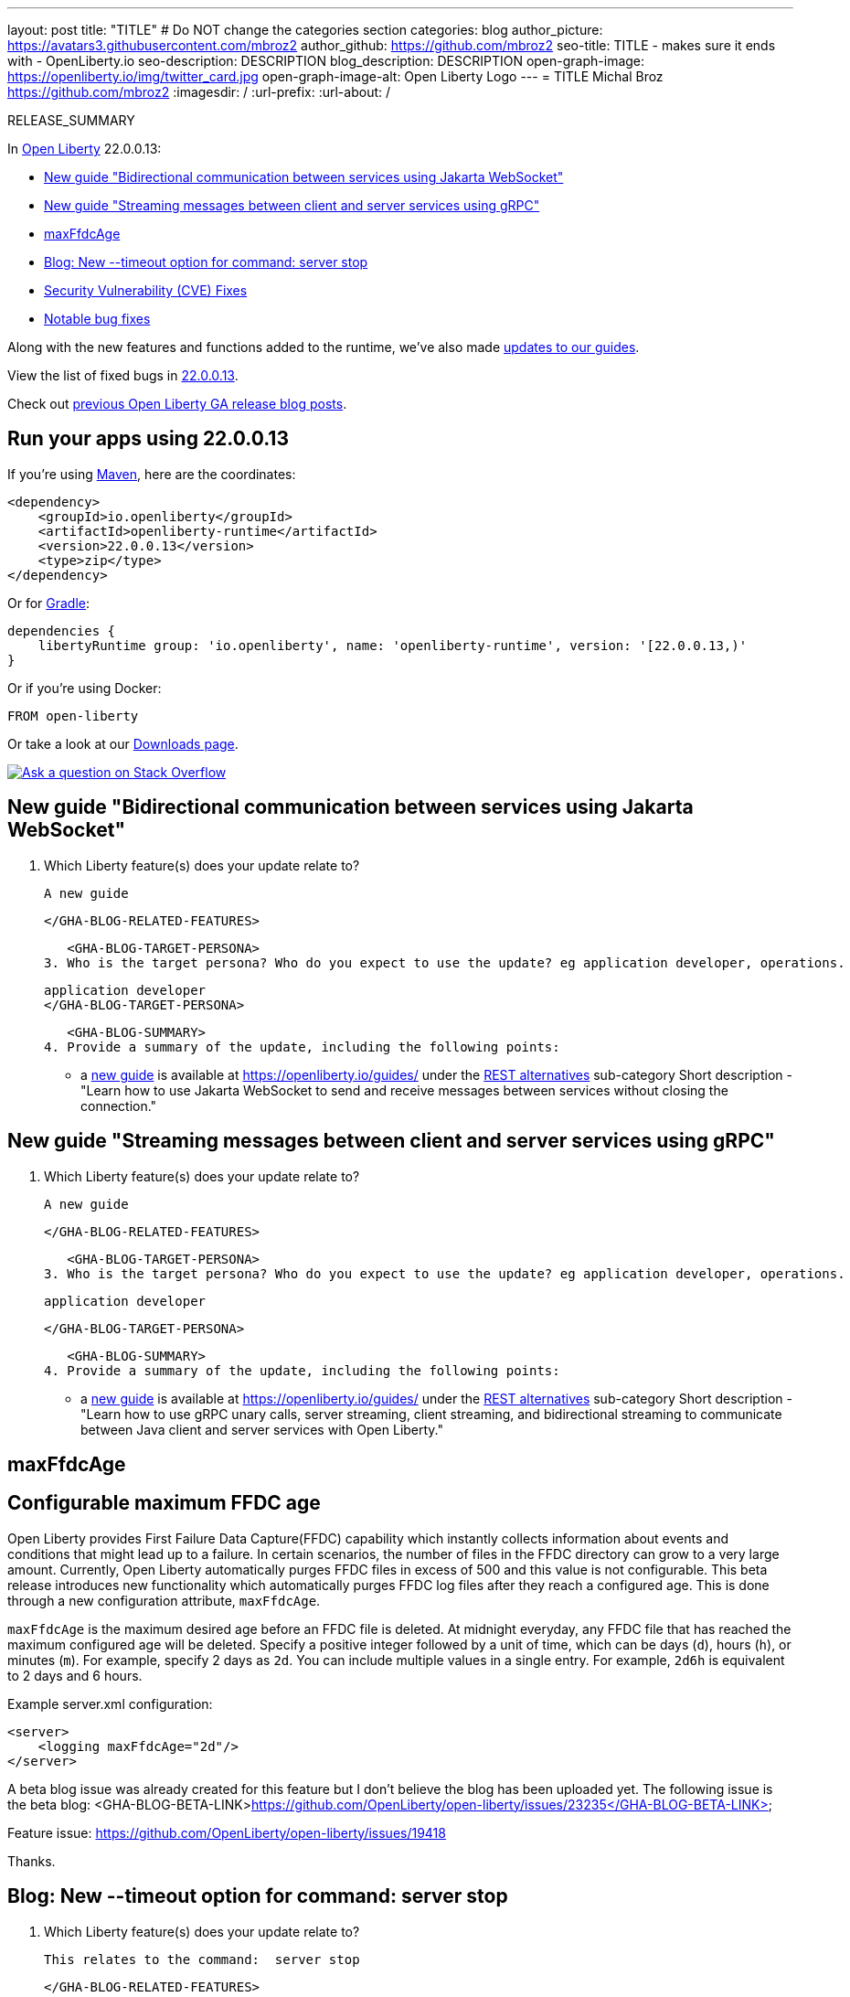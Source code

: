 ---
layout: post
title: "TITLE"
# Do NOT change the categories section
categories: blog
author_picture: https://avatars3.githubusercontent.com/mbroz2
author_github: https://github.com/mbroz2
seo-title: TITLE - makes sure it ends with - OpenLiberty.io
seo-description: DESCRIPTION
blog_description: DESCRIPTION
open-graph-image: https://openliberty.io/img/twitter_card.jpg
open-graph-image-alt: Open Liberty Logo
---
= TITLE
Michal Broz <https://github.com/mbroz2>
:imagesdir: /
:url-prefix:
:url-about: /
//Blank line here is necessary before starting the body of the post.

// // // // // // // //
// In the preceding section:
// Do not insert any blank lines between any of the lines.
// Do not remove or edit the variables on the lines beneath the author name.
//
// "open-graph-image" is set to OL logo. Whenever possible update this to a more appropriate/specific image (For example if present a image that is being used in the post). However, it
// can be left empty which will set it to the default
//
// "open-graph-image-alt" is a description of what is in the image (not a caption). When changing "open-graph-image" to
// a custom picture, you must provide a custom string for "open-graph-image-alt".
//
// Replace TITLE with the blog post title eg: MicroProfile 3.3 is now available on Open Liberty 20.0.0.4
// Replace mbroz2 with your GitHub username eg: lauracowen
// Replace DESCRIPTION with a short summary (~60 words) of the release (a more succinct version of the first paragraph of the post).
// Replace Michal Broz with your name as you'd like it to be displayed, eg: Laura Cowen
//
// Example post: 2020-04-09-microprofile-3-3-open-liberty-20004.adoc
//
// If adding image into the post add :
// -------------------------
// [.img_border_light]
// image::img/blog/FILE_NAME[IMAGE CAPTION ,width=70%,align="center"]
// -------------------------
// "[.img_border_light]" = This adds a faint grey border around the image to make its edges sharper. Use it around screenshots but not           
// around diagrams. Then double check how it looks.
// There is also a "[.img_border_dark]" class which tends to work best with screenshots that are taken on dark
// backgrounds.
// Change "FILE_NAME" to the name of the image file. Also make sure to put the image into the right folder which is: img/blog
// change the "IMAGE CAPTION" to a couple words of what the image is
// // // // // // // //

RELEASE_SUMMARY

// // // // // // // //
// In the preceding section:
// Leave any instances of `tag::xxxx[]` or `end:xxxx[]` as they are.
//
// Replace RELEASE_SUMMARY with a short paragraph that summarises the release. Start with the lead feature but also summarise what else is new in the release. You will agree which will be the lead feature with the reviewers so you can just leave a placeholder here until after the initial review.
// // // // // // // //

// // // // // // // //
// Replace the following throughout the document:
//   Replace 22.0.0.13 with the version number of Open Liberty, eg: 22.0.0.2
//   Replace 220013 with the version number of Open Liberty wihtout the periods, eg: 22002
// // // // // // // //

In link:{url-about}[Open Liberty] 22.0.0.13:

* <<SUB_TAG_0, New guide "Bidirectional communication between services using Jakarta WebSocket">>
* <<SUB_TAG_1, New guide "Streaming messages between client and server services using gRPC">>
* <<SUB_TAG_2, maxFfdcAge>>
* <<SUB_TAG_3, Blog: New --timeout option for command: server stop>>
* <<CVEs, Security Vulnerability (CVE) Fixes>>
* <<bugs, Notable bug fixes>>


// // // // // // // //
// If there were updates to guides since last release, keep the following, otherwise remove section.
// // // // // // // //
Along with the new features and functions added to the runtime, we’ve also made <<guides, updates to our guides>>.

// // // // // // // //
// In the preceding section:
// Replace the TAG_X with a short label for the feature in lower-case, eg: mp3
// Replace the FEATURE_1_HEADING with heading the feature section, eg: MicroProfile 3.3
// Where the updates are grouped as sub-headings under a single heading 
//   (eg all the features in a MicroProfile release), provide sub-entries in the list; 
//   eg replace SUB_TAG_1 with mpr, and SUB_FEATURE_1_HEADING with 
//   Easily determine HTTP headers on outgoing requests (MicroProfile Rest Client 1.4)
// // // // // // // //

View the list of fixed bugs in link:https://github.com/OpenLiberty/open-liberty/issues?q=label%3Arelease%3A220013+label%3A%22release+bug%22[22.0.0.13].

Check out link:{url-prefix}/blog/?search=release&search!=beta[previous Open Liberty GA release blog posts].


[#run]

// // // // // // // //
// LINKS
//
// OpenLiberty.io site links:
// link:{url-prefix}/guides/maven-intro.html[Maven]
// 
// Off-site links:
//link:https://openapi-generator.tech/docs/installation#jar[Download Instructions]
//
// IMAGES
//
// Place images in ./img/blog/
// Use the syntax:
// image::/img/blog/log4j-rhocp-diagrams/current-problem.png[Logging problem diagram,width=70%,align="center"]
// // // // // // // //

== Run your apps using 22.0.0.13

If you're using link:{url-prefix}/guides/maven-intro.html[Maven], here are the coordinates:

[source,xml]
----
<dependency>
    <groupId>io.openliberty</groupId>
    <artifactId>openliberty-runtime</artifactId>
    <version>22.0.0.13</version>
    <type>zip</type>
</dependency>
----

Or for link:{url-prefix}/guides/gradle-intro.html[Gradle]:

[source,gradle]
----
dependencies {
    libertyRuntime group: 'io.openliberty', name: 'openliberty-runtime', version: '[22.0.0.13,)'
}
----

Or if you're using Docker:

[source]
----
FROM open-liberty
----

Or take a look at our link:{url-prefix}/downloads/[Downloads page].

[link=https://stackoverflow.com/tags/open-liberty]
image::img/blog/blog_btn_stack.svg[Ask a question on Stack Overflow, align="center"]

// // // // DO NOT MODIFY THIS COMMENT BLOCK <GHA-BLOG-TOPIC> // // // // 
// Blog issue: https://github.com/OpenLiberty/open-liberty/issues/23718
// Contact/Reviewer: gkwan-ibm,ReeceNana
// // // // // // // // 
[#SUB_TAG_0]
== New guide "Bidirectional communication between services using Jakarta WebSocket"

2. Which Liberty feature(s) does your update relate to?
    
   A new guide

   
   </GHA-BLOG-RELATED-FEATURES>

   <GHA-BLOG-TARGET-PERSONA>
3. Who is the target persona? Who do you expect to use the update? eg application developer, operations.
    
   application developer
   </GHA-BLOG-TARGET-PERSONA>

   <GHA-BLOG-SUMMARY>
4. Provide a summary of the update, including the following points:
   
   - a link:https://openliberty.io/guides/jakarta-websocket.html[new guide] is available at https://openliberty.io/guides/ under the link:https://openliberty.io/guides/#rest_alternatives[REST alternatives] sub-category
Short description - "Learn how to use Jakarta WebSocket to send and receive messages between services without closing the connection."

   
// DO NOT MODIFY THIS LINE. </GHA-BLOG-TOPIC> 

// // // // DO NOT MODIFY THIS COMMENT BLOCK <GHA-BLOG-TOPIC> // // // // 
// Blog issue: https://github.com/OpenLiberty/open-liberty/issues/23647
// Contact/Reviewer: gkwan-ibm,ReeceNana
// // // // // // // // 
[#SUB_TAG_1]
== New guide "Streaming messages between client and server services using gRPC"

2. Which Liberty feature(s) does your update relate to?
    
   A new guide
   
   </GHA-BLOG-RELATED-FEATURES>

   <GHA-BLOG-TARGET-PERSONA>
3. Who is the target persona? Who do you expect to use the update? eg application developer, operations.
    
   application developer

   </GHA-BLOG-TARGET-PERSONA>

   <GHA-BLOG-SUMMARY>
4. Provide a summary of the update, including the following points:
   
    - a link:https://openliberty.io/guides/grpc-intro.html[new guide] is available at https://openliberty.io/guides/ under the link:https://openliberty.io/guides/#rest_alternatives[REST alternatives] sub-category
    Short description - "Learn how to use gRPC unary calls, server streaming, client streaming, and bidirectional streaming to communicate between Java client and server services with Open Liberty."

   
// DO NOT MODIFY THIS LINE. </GHA-BLOG-TOPIC> 

// // // // DO NOT MODIFY THIS COMMENT BLOCK <GHA-BLOG-TOPIC> // // // // 
// Blog issue: https://github.com/OpenLiberty/open-liberty/issues/23614
// Contact/Reviewer: ReeceNana,tonyreigns
// // // // // // // // 
[#SUB_TAG_2]
== maxFfdcAge
// The following excerpt for issue https://github.com/OpenLiberty/open-liberty/issues/23235 was found in 2022-12-06-22.0.0.13-beta.adoc.
// ------ <Excerpt From Previous Post: Start> ------
// Contact/Reviewer: ReeceNana,tonyreigns
// // // // // // // // 
[#maxFfdcAge]
== Configurable maximum FFDC age
   
Open Liberty provides First Failure Data Capture(FFDC) capability which instantly collects information about events and conditions that might lead up to a failure.  In certain scenarios, the number of files in the FFDC directory can grow to a very large amount. Currently, Open Liberty automatically purges FFDC files in excess of 500 and this value is not configurable. This beta release introduces new functionality which automatically purges FFDC log files after they reach a configured age. This is done through a new configuration attribute, `maxFfdcAge`.


`maxFfdcAge` is the maximum desired age before an FFDC file is deleted. At midnight everyday, any FFDC file that has reached the maximum configured age will be deleted. Specify a positive integer followed by a unit of time, which can be days (`d`), hours (`h`), or minutes (`m`). For example, specify 2 days as `2d`. You can include multiple values in a single entry. For example, `2d6h` is equivalent to 2 days and 6 hours.
    
Example server.xml configuration:
[source,xml]
----
<server>
    <logging maxFfdcAge="2d"/>
</server>
----
    

// ------ <Excerpt From Previous Post: End> ------ 
A beta blog issue was already created for this feature but I don't believe the blog has been uploaded yet. 
The following issue is the beta blog:
   <GHA-BLOG-BETA-LINK>https://github.com/OpenLiberty/open-liberty/issues/23235</GHA-BLOG-BETA-LINK>
 

Feature issue: https://github.com/OpenLiberty/open-liberty/issues/19418

Thanks.
// DO NOT MODIFY THIS LINE. </GHA-BLOG-TOPIC> 

// // // // DO NOT MODIFY THIS COMMENT BLOCK <GHA-BLOG-TOPIC> // // // // 
// Blog issue: https://github.com/OpenLiberty/open-liberty/issues/23282
// Contact/Reviewer: ReeceNana,jimblye
// // // // // // // // 
[#SUB_TAG_3]
== Blog: New --timeout option for command: server stop

2. Which Liberty feature(s) does your update relate to?
    
    This relates to the command:  server stop
    
   </GHA-BLOG-RELATED-FEATURES>

   <GHA-BLOG-TARGET-PERSONA>
3. Who is the target persona? Who do you expect to use the update? eg application developer, operations.
          application developer, operations
   
   </GHA-BLOG-TARGET-PERSONA>

   <GHA-BLOG-SUMMARY>

4. Provide a summary of the update, including the following points:
   
   - A sentence or two that introduces the update to someone new to the general technology/concept.
A --timeout command line option is available for the command server stop.  This allows you to change the time out value used when waiting for the server to stop.

   - What was the problem before and how does your update make their life better? (Why should they care?)
The default timeout value is 30 seconds.  The --timeout option allows you to extend time time to wait for the server to stop in the case where the stop command is taking longer than 30 seconds.
   
   - Briefly explain how to make your update work. Include screenshots, diagrams, and/or code snippets, and provide a `server.xml` snippet.
   
   The timeout value can be specified in minutes, seconds or a combination of both.  If you specify a number, it is assumed to be the number of seconds.  If you want to specify minutes, place the letter 'm' directly after the number.  The letter 's' after the number means seconds.  Minutes and seconds can be combined, for example --timeout=2m30s which means 2 minutes and 30 seconds.   Examples:
   
```
   ./server stop                   // 30 seconds
   ./server stop --timeout=45      // 45 seconds
   ./server stop --timeout=45s     // 45 seconds
   ./server stop --timeout=3m20s   // 3 minutes, 20 seconds
```
   

   
   - Where can they find out more about this specific update (eg Open Liberty docs, Javadoc) and/or the wider technology?

   
// DO NOT MODIFY THIS LINE. </GHA-BLOG-TOPIC> 


For more details, check the LINK[LINK_DESCRIPTION].

// // // // // // // //
// In the preceding section:
// Replace TAG_X/SUB_TAG_X with the given tag of your secton from the contents list
// Replace SUB_FEATURE_TITLE/FEATURE_X_TITLE with the given title from the contents list 
// Replace FEATURE with the feature name for the server.xml file e.g. mpHealth-1.4
// Replace LINK with the link for extra information given for the feature
// Replace LINK_DESCRIPTION with a readable description of the information
// // // // // // // //

[#CVEs]
== Security vulnerability (CVE) fixes in this release
[cols="5*"]
|===
|CVE |CVSS Score |Vulnerability Assessment |Versions Affected |Notes

|Link[CVE-XXXX-XXXXX]
|Score
|vulnerability
|Affected versions
|Affected Features and other notes
|===
// // // // // // // //
// In the preceding section:
// If there were any CVEs addressed in this release, fill out the table.  For the information, reference https://github.com/OpenLiberty/docs/blob/draft/modules/ROOT/pages/security-vulnerabilities.adoc.  If it has not been updated for this release, reach out to Kristen Clarke or Michal Broz.
// Note: When linking to features, use the 
// `link:{url-prefix}/docs/latest/reference/feature/someFeature-1.0.html[Some Feature 1.0]` format and 
// NOT what security-vulnerabilities.adoc does (feature:someFeature-1.0[])
//
// If there are no CVEs fixed in this release, replace the table with: 
// "There are no security vulnerability fixes in Open Liberty [22.0.0.13]."
// // // // // // // //
For a list of past security vulnerability fixes, reference the link:{url-prefix}/docs/latest/security-vulnerabilities.html[Security vulnerability (CVE) list].


[#bugs]
== Notable bugs fixed in this release


We’ve spent some time fixing bugs. The following sections describe just some of the issues resolved in this release. If you’re interested, here’s the  link:https://github.com/OpenLiberty/open-liberty/issues?q=label%3Arelease%3A220013+label%3A%22release+bug%22[full list of bugs fixed in 22.0.0.13].

* link:https://github.com/OpenLiberty/open-liberty/issues/23512[Refresh protobuf-java and protobuf-java-util to 3.19.6 gRPC performance CVE-2022-3171 CVE-2022-3509 ]
+

* link:https://github.com/OpenLiberty/open-liberty/issues/23478[NullPointerException in InstallFeatureAction for .esa files]
+

* link:https://github.com/OpenLiberty/open-liberty/issues/23462[NullPointerException in com.ibm.ws.rsadapter.impl.DB2Helper.isAuthException]
+

FFDC:
+
```
------Start of DE processing------ = [2022-10-26T11:16:43.852+0000]
Exception = java.lang.NullPointerException
Source = noSourceId
probeid = com.lombardisoftware.utility.spring.ProgrammaticTransactionSupport
Stack Dump = java.lang.NullPointerException
    at com.ibm.ws.rsadapter.impl.DB2Helper.isAuthException(DB2Helper.java:269)
    at com.ibm.ws.rsadapter.impl.DatabaseHelper.isAnAuthorizationException(DatabaseHelper.java:1597)
    at com.ibm.ws.rsadapter.AdapterUtil.mapException(AdapterUtil.java:1265)
    at com.ibm.ws.rsadapter.jdbc.WSJdbcUtil.mapException(WSJdbcUtil.java:108)
    at com.ibm.ws.rsadapter.jdbc.WSJdbcPreparedStatement.executeUpdate(WSJdbcPreparedStatement.java:526)
    at org.springframework.jdbc.core.JdbcTemplate.lambda$update$2(JdbcTemplate.java:965) [...]
```

* link:https://github.com/OpenLiberty/open-liberty/issues/23403[HTTP/2 Intermittent server quiesce failure when stream is closed with an exception]
+

* link:https://github.com/OpenLiberty/open-liberty/issues/23326[Liberty default HttpAuthenticationMechanisms do not call HttpMessageContext.responseUnauthorized]
+
A `HttpMessageContextWrapper` can override the `responseUnauthorized` method to enrich the response, by adding headers for example. Liberty's HttpAuthenticationMechanisms do not call HttpMessageContext.responseUnauthorized.

* link:https://github.com/OpenLiberty/open-liberty/issues/23310[Additional fixes for JSR375 (javasec) Decorator and Alternative]
+

* link:https://github.com/OpenLiberty/open-liberty/issues/23146[JspFactory.getDefaultFactory().getEngineInfo().getSpecificationVersion() return incorrect version]
+
If a Pages, formerly known as JSP,  application calls `JspFactory.getDefaultFactory().getEngineInfo().getSpecificationVersion()` then a wrong version is returned. The value is coded to return `2.1` rather than the correct specification version.  
+

* link:https://github.com/OpenLiberty/open-liberty/issues/22738[SSLContext defined in ClientBuilder.newBuilder().sslContext(sslcontext) not preserved with restfulWS-3.0]
+
We moved to restfulWS-3.0 feature and from what I understand there is a replacement of CXF with RESTEASY. We use to set our own sslContext using ClientBuilder.newBuilder().sslContext(sslcontext).hostnameVerifier(...);.  This was working well with CXF but is seems that moving to RESTEASY our sslContext is ignored and replaced by the default ssl config defined in server.xml (replacement done during build() method invocation.
+
No stack trace associated just an unexpected behavior.

* link:https://github.com/OpenLiberty/open-liberty/issues/22405[OidcClientImpl does not properly declare a dependency on SecurityService]
+


// // // // // // // //
// In the preceding section:
// For this section ask either Michal Broz or Tom Evans or the #openliberty-release-blog channel for Notable bug fixes in this release.
// Present them as a list in the order as provided, linking to the issue and providing a short description of the bug and the resolution.
// If the issue on Github is missing any information, leave a comment in the issue along the lines of:
// "@[issue_owner(s)] please update the description of this `relesae bug` using the [bug report template](https://github.com/OpenLiberty/open-liberty/issues/new?assignees=&labels=release+bug&template=bug_report.md&title=)" 
// Feel free to message the owner(s) directly as well, especially if no action has been taken by them.
// For inspiration about how to write this section look at previous blogs e.g- 20.0.0.10 or 21.0.0.12 (https://openliberty.io/blog/2021/11/26/jakarta-ee-9.1.html#bugs)
// // // // // // // //


// // // // // // // //
// If there were updates to guides since last release, keep the following, otherwise remove section.
// Check with Gilbert Kwan, otherwise Michal Broz or YK Chang
// // // // // // // //
[#guides]
== New and updated guides since the previous release
As Open Liberty features and functionality continue to grow, we continue to add link:https://openliberty.io/guides/?search=new&key=tag[new guides to openliberty.io] on those topics to make their adoption as easy as possible.  Existing guides also receive updates in order to address any reported bugs/issues, keep their content current, and expand what their topic covers.

// // // // // // // //
// In the following section, list any new guides, or changes/updates to existing guides.  
// The following is an example of how the list can be structured (similar to the bugs section):
// * link:{url-prefix}/guides/[new/updated guide].html[Guide Title]
//  ** Description of the guide or the changes made to the guide.
// // // // // // // //


== Get Open Liberty 22.0.0.13 now

Available through <<run,Maven, Gradle, Docker, and as a downloadable archive>>.

